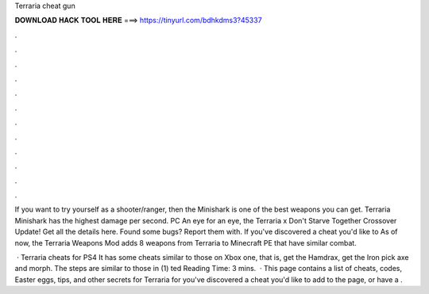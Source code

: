 Terraria cheat gun



𝐃𝐎𝐖𝐍𝐋𝐎𝐀𝐃 𝐇𝐀𝐂𝐊 𝐓𝐎𝐎𝐋 𝐇𝐄𝐑𝐄 ===> https://tinyurl.com/bdhkdms3?45337



.



.



.



.



.



.



.



.



.



.



.



.

If you want to try yourself as a shooter/ranger, then the Minishark is one of the best weapons you can get. Terraria Minishark has the highest damage per second. PC An eye for an eye, the Terraria x Don't Starve Together Crossover Update! Get all the details here. Found some bugs? Report them with. If you've discovered a cheat you'd like to As of now, the Terraria Weapons Mod adds 8 weapons from Terraria to Minecraft PE that have similar combat.

 · Terraria cheats for PS4 It has some cheats similar to those on Xbox one, that is, get the Hamdrax, get the Iron pick axe and morph. The steps are similar to those in (1) ted Reading Time: 3 mins.  · This page contains a list of cheats, codes, Easter eggs, tips, and other secrets for Terraria for  you've discovered a cheat you'd like to add to the page, or have a .
